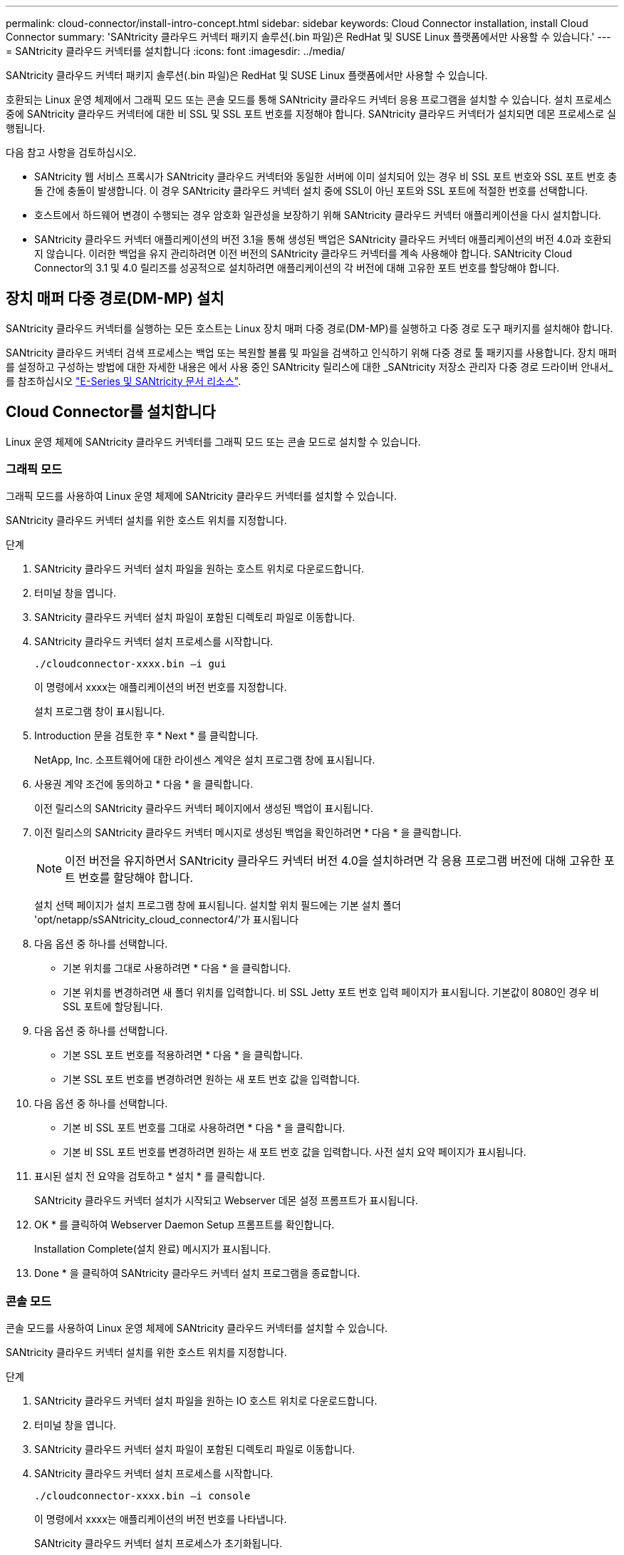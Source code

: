 ---
permalink: cloud-connector/install-intro-concept.html 
sidebar: sidebar 
keywords: Cloud Connector installation, install Cloud Connector 
summary: 'SANtricity 클라우드 커넥터 패키지 솔루션(.bin 파일)은 RedHat 및 SUSE Linux 플랫폼에서만 사용할 수 있습니다.' 
---
= SANtricity 클라우드 커넥터를 설치합니다
:icons: font
:imagesdir: ../media/


[role="lead"]
SANtricity 클라우드 커넥터 패키지 솔루션(.bin 파일)은 RedHat 및 SUSE Linux 플랫폼에서만 사용할 수 있습니다.

호환되는 Linux 운영 체제에서 그래픽 모드 또는 콘솔 모드를 통해 SANtricity 클라우드 커넥터 응용 프로그램을 설치할 수 있습니다. 설치 프로세스 중에 SANtricity 클라우드 커넥터에 대한 비 SSL 및 SSL 포트 번호를 지정해야 합니다. SANtricity 클라우드 커넥터가 설치되면 데몬 프로세스로 실행됩니다.

다음 참고 사항을 검토하십시오.

* SANtricity 웹 서비스 프록시가 SANtricity 클라우드 커넥터와 동일한 서버에 이미 설치되어 있는 경우 비 SSL 포트 번호와 SSL 포트 번호 충돌 간에 충돌이 발생합니다. 이 경우 SANtricity 클라우드 커넥터 설치 중에 SSL이 아닌 포트와 SSL 포트에 적절한 번호를 선택합니다.
* 호스트에서 하드웨어 변경이 수행되는 경우 암호화 일관성을 보장하기 위해 SANtricity 클라우드 커넥터 애플리케이션을 다시 설치합니다.
* SANtricity 클라우드 커넥터 애플리케이션의 버전 3.1을 통해 생성된 백업은 SANtricity 클라우드 커넥터 애플리케이션의 버전 4.0과 호환되지 않습니다. 이러한 백업을 유지 관리하려면 이전 버전의 SANtricity 클라우드 커넥터를 계속 사용해야 합니다. SANtricity Cloud Connector의 3.1 및 4.0 릴리즈를 성공적으로 설치하려면 애플리케이션의 각 버전에 대해 고유한 포트 번호를 할당해야 합니다.




== 장치 매퍼 다중 경로(DM-MP) 설치

SANtricity 클라우드 커넥터를 실행하는 모든 호스트는 Linux 장치 매퍼 다중 경로(DM-MP)를 실행하고 다중 경로 도구 패키지를 설치해야 합니다.

SANtricity 클라우드 커넥터 검색 프로세스는 백업 또는 복원할 볼륨 및 파일을 검색하고 인식하기 위해 다중 경로 툴 패키지를 사용합니다. 장치 매퍼를 설정하고 구성하는 방법에 대한 자세한 내용은 에서 사용 중인 SANtricity 릴리스에 대한 _SANtricity 저장소 관리자 다중 경로 드라이버 안내서_를 참조하십시오 https://mysupport.netapp.com/info/web/ECMP1658252.html["E-Series 및 SANtricity 문서 리소스"^].



== Cloud Connector를 설치합니다

Linux 운영 체제에 SANtricity 클라우드 커넥터를 그래픽 모드 또는 콘솔 모드로 설치할 수 있습니다.



=== 그래픽 모드

그래픽 모드를 사용하여 Linux 운영 체제에 SANtricity 클라우드 커넥터를 설치할 수 있습니다.

SANtricity 클라우드 커넥터 설치를 위한 호스트 위치를 지정합니다.

.단계
. SANtricity 클라우드 커넥터 설치 파일을 원하는 호스트 위치로 다운로드합니다.
. 터미널 창을 엽니다.
. SANtricity 클라우드 커넥터 설치 파일이 포함된 디렉토리 파일로 이동합니다.
. SANtricity 클라우드 커넥터 설치 프로세스를 시작합니다.
+
[listing]
----
./cloudconnector-xxxx.bin –i gui
----
+
이 명령에서 xxxx는 애플리케이션의 버전 번호를 지정합니다.

+
설치 프로그램 창이 표시됩니다.

. Introduction 문을 검토한 후 * Next * 를 클릭합니다.
+
NetApp, Inc. 소프트웨어에 대한 라이센스 계약은 설치 프로그램 창에 표시됩니다.

. 사용권 계약 조건에 동의하고 * 다음 * 을 클릭합니다.
+
이전 릴리스의 SANtricity 클라우드 커넥터 페이지에서 생성된 백업이 표시됩니다.

. 이전 릴리스의 SANtricity 클라우드 커넥터 메시지로 생성된 백업을 확인하려면 * 다음 * 을 클릭합니다.
+

NOTE: 이전 버전을 유지하면서 SANtricity 클라우드 커넥터 버전 4.0을 설치하려면 각 응용 프로그램 버전에 대해 고유한 포트 번호를 할당해야 합니다.

+
설치 선택 페이지가 설치 프로그램 창에 표시됩니다. 설치할 위치 필드에는 기본 설치 폴더 'opt/netapp/sSANtricity_cloud_connector4/'가 표시됩니다

. 다음 옵션 중 하나를 선택합니다.
+
** 기본 위치를 그대로 사용하려면 * 다음 * 을 클릭합니다.
** 기본 위치를 변경하려면 새 폴더 위치를 입력합니다. 비 SSL Jetty 포트 번호 입력 페이지가 표시됩니다. 기본값이 8080인 경우 비 SSL 포트에 할당됩니다.


. 다음 옵션 중 하나를 선택합니다.
+
** 기본 SSL 포트 번호를 적용하려면 * 다음 * 을 클릭합니다.
** 기본 SSL 포트 번호를 변경하려면 원하는 새 포트 번호 값을 입력합니다.


. 다음 옵션 중 하나를 선택합니다.
+
** 기본 비 SSL 포트 번호를 그대로 사용하려면 * 다음 * 을 클릭합니다.
** 기본 비 SSL 포트 번호를 변경하려면 원하는 새 포트 번호 값을 입력합니다. 사전 설치 요약 페이지가 표시됩니다.


. 표시된 설치 전 요약을 검토하고 * 설치 * 를 클릭합니다.
+
SANtricity 클라우드 커넥터 설치가 시작되고 Webserver 데몬 설정 프롬프트가 표시됩니다.

. OK * 를 클릭하여 Webserver Daemon Setup 프롬프트를 확인합니다.
+
Installation Complete(설치 완료) 메시지가 표시됩니다.

. Done * 을 클릭하여 SANtricity 클라우드 커넥터 설치 프로그램을 종료합니다.




=== 콘솔 모드

콘솔 모드를 사용하여 Linux 운영 체제에 SANtricity 클라우드 커넥터를 설치할 수 있습니다.

SANtricity 클라우드 커넥터 설치를 위한 호스트 위치를 지정합니다.

.단계
. SANtricity 클라우드 커넥터 설치 파일을 원하는 IO 호스트 위치로 다운로드합니다.
. 터미널 창을 엽니다.
. SANtricity 클라우드 커넥터 설치 파일이 포함된 디렉토리 파일로 이동합니다.
. SANtricity 클라우드 커넥터 설치 프로세스를 시작합니다.
+
[listing]
----
./cloudconnector-xxxx.bin –i console
----
+
이 명령에서 xxxx는 애플리케이션의 버전 번호를 나타냅니다.

+
SANtricity 클라우드 커넥터 설치 프로세스가 초기화됩니다.

. 설치 프로세스를 진행하려면 * Enter * 를 누르십시오.
+
NetApp, Inc. 소프트웨어에 대한 최종 사용자 라이센스 계약은 설치 프로그램 창에 표시됩니다.

+

NOTE: 설치 프로세스를 취소하려면 설치 프로그램 창 아래에 quit를 입력합니다.

. 최종 사용자 사용권 계약의 각 부분을 진행하려면 * Enter * 를 누르십시오.
+
사용권 계약 수락 진술은 설치 프로그램 창 아래에 표시됩니다.

. 최종 사용자 사용권 계약 조건에 동의하고 SANtricity 클라우드 커넥터 설치를 계속하려면 설치 프로그램 창에서 'Y'를 입력하고 * Enter * 를 누르십시오.
+
이전 릴리스의 SANtricity 클라우드 커넥터 페이지에서 생성된 백업이 표시됩니다.

+

NOTE: 최종 사용자 계약 조건에 동의하지 않으면 "N"을 입력하고 * Enter * 를 눌러 SANtricity 클라우드 커넥터의 설치 프로세스를 종료합니다.

. 이전 릴리스의 SANtricity 클라우드 커넥터 메시지로 생성된 백업을 확인하려면 * Enter * 를 누르십시오.
+

NOTE: 이전 버전을 유지하면서 SANtricity 클라우드 커넥터 버전 4.0을 설치하려면 각 응용 프로그램 버전에 대해 고유한 포트 번호를 할당해야 합니다.

+
SANtricity 클라우드 커넥터에 대한 다음 기본 설치 폴더가 있는 설치 폴더 선택 메시지가 표시됩니다. ""/opt/netapp/sSANtricity_cloud_connector4/".

. 다음 옵션 중 하나를 선택합니다.
+
** 기본 설치 위치를 그대로 사용하려면 * Enter * 를 누릅니다.
** 기본 설치 위치를 변경하려면 새 폴더 위치를 입력합니다. 비 SSL Jetty 포트 번호 입력 메시지가 표시됩니다. 기본값이 8080인 경우 비 SSL 포트에 할당됩니다.


. 다음 옵션 중 하나를 선택합니다.
+
** 기본 SSL 포트 번호를 그대로 사용하려면 * 다음 * 을 누릅니다.
** 기본 SSL 포트 번호를 변경하려면 원하는 새 포트 번호 값을 입력합니다.


. 다음 옵션 중 하나를 선택합니다.
+
** 기본 비 SSL 포트 번호를 그대로 사용하려면 * Enter * 를 누릅니다.
** 기본 비 SSL 포트 번호를 변경하려면 새 포트 번호 값을 입력합니다. SANtricity 클라우드 커넥터의 사전 설치 요약이 표시됩니다.


. 표시된 사전 설치 요약을 검토하고 * Enter * 를 누릅니다.
. Enter * 를 눌러 Webserver Daemon Setup 프롬프트를 확인합니다.
+
Installation Complete(설치 완료) 메시지가 표시됩니다.

. SANtricity 클라우드 커넥터 설치 프로그램을 종료하려면 * Enter * 를 누릅니다.




== 서버 인증서와 CA 인증서를 키 저장소에 추가합니다

브라우저에서 SANtricity 클라우드 커넥터 호스트로의 보안 https 연결을 사용하려면 SANtricity 클라우드 커넥터 호스트에서 자체 서명된 인증서를 수락하거나 브라우저와 SANtricity 클라우드 커넥터 응용 프로그램에서 인식되는 인증서와 신뢰 체인을 추가할 수 있습니다.

SANtricity 클라우드 커넥터 애플리케이션이 호스트에 설치되어 있어야 합니다.

.단계
. 'stemctl' 명령을 사용하여 서비스를 중지합니다.
. 기본 설치 위치에서 작업 디렉토리에 액세스합니다.
+

NOTE: SANtricity 클라우드 커넥터의 기본 설치 위치는 '/opt/netapp/SANtricity_cloud_connector4'입니다.

. 'keytool' 명령을 사용하여 서버 인증서 및 인증서 서명 요청(CSR)을 생성합니다.
+
* 예 *

+
[listing]
----
keytool -genkey -dname "CN=host.example.com, OU=Engineering, O=Company, L=<CITY>, S=<STATE>, C=<COUNTRY>" -alias cloudconnect -keyalg "RSA" -sigalg SHA256withRSA -keysize 2048 -validity 365 -keystore keystore_cloudconnect.jks -storepass changeit
keytool -certreq -alias cloudconnect -keystore keystore_cloudconnect.jks -storepass changeit -file cloudconnect.csr
----
. 생성된 CSR을 선택한 CA(인증 기관)에 보냅니다.
+
인증 기관이 인증서 요청에 서명하고 서명된 인증서를 반환합니다. 또한 CA 자체로부터 인증서를 받습니다. 이 CA 인증서를 키 저장소로 가져와야 합니다.

. 인증서와 CA 인증서 체인을 "/<설치 경로>/작업/키 저장소" 응용 프로그램 키 저장소로 가져옵니다
+
* 예 *

+
[listing]
----
keytool -import -alias ca-root -file root-ca.cer -keystore keystore_cloudconnect.jks -storepass <password> -noprompt
keytool -import -alias ca-issuing-1 -file issuing-ca-1.cer -keystore keystore_cloudconnect.jks -storepass <password> -noprompt
keytool -import -trustcacerts -alias cloudconnect -file certnew.cer -keystore keystore_cloudconnect.jks -storepass <password>
----
. 서비스를 다시 시작합니다.




== StorageGRID 인증서를 키 저장소에 추가합니다

StorageGRID를 SANtricity 클라우드 커넥터 응용 프로그램의 대상 유형으로 구성하는 경우 먼저 SANtricity 클라우드 커넥터 키 저장소에 StorageGRID 인증서를 추가해야 합니다.

.시작하기 전에
* 서명된 StorageGRID 인증서가 있습니다.
* 호스트에 SANtricity 클라우드 커넥터 애플리케이션이 설치되어 있습니다.


.단계
. 'stemctl' 명령을 사용하여 서비스를 중지합니다.
. 기본 설치 위치에서 작업 디렉토리에 액세스합니다.
+

NOTE: SANtricity 클라우드 커넥터의 기본 설치 위치는 '/opt/netapp/SANtricity_cloud_connector4'입니다.

. StorageGRID 인증서를 "/<설치 경로>/작업/키 저장소" 응용 프로그램 키 저장소로 가져옵니다
+
* 예 *

+
[listing]
----
opt/netapp/santricity_cloud_connector4/jre/bin/keytool -import -trustcacerts -storepass changeit -noprompt -alias StorageGrid_SSL -file /home/ictlabsg01.cer -keystore /opt/netapp/santricity_cloud_connector/jre/lib/security/cacerts
----
. 서비스를 다시 시작합니다.

